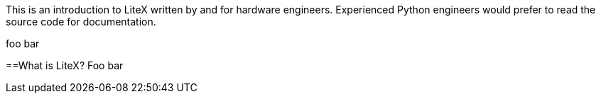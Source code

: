 This is an introduction to LiteX written by and for hardware engineers. Experienced Python engineers would prefer to read the source code for documentation.

:toc:

foo bar 

==What is LiteX?
Foo bar



